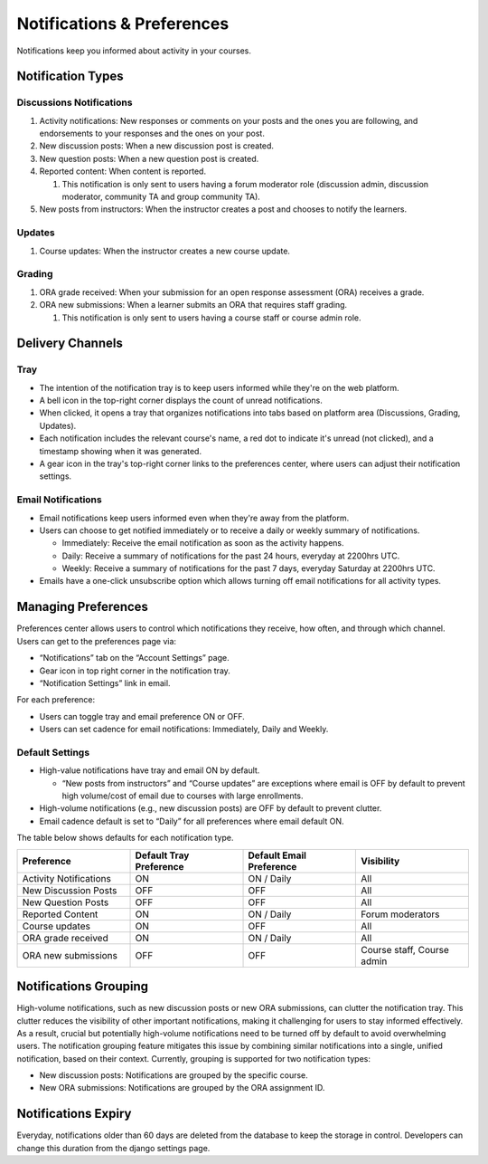 ###########################
Notifications & Preferences
###########################

Notifications keep you informed about activity in your courses.

.. _Notification Types:

Notification Types
##################

Discussions Notifications
*************************

#.  Activity notifications: New responses or comments on your posts and the ones you are following, and endorsements to your responses and the ones on your post.
#.  New discussion posts: When a new discussion post is created.
#.  New question posts: When a new question post is created.
#.  Reported content: When content is reported.

    #. This notification is only sent to users having a forum moderator role (discussion admin, discussion moderator, community TA and group community TA).

#.  New posts from instructors: When the instructor creates a post and chooses to notify the learners.


.. image:: /_images/learners/Notifications_tray_forum_screenshot.png
  :width: 300
  :align: center
  :alt: Clicking the bell on the top right opens the notifications tray.

Updates
********

#. Course updates: When the instructor creates a new course update.

.. image:: /_images/learners/Notifications_tray_updates_screenshot.png
  :width: 300
  :align: center
  :alt: Screenshot of a course update notification in tray.

Grading
********

#.  ORA grade received: When your submission for an open response assessment (ORA) receives a grade.
#.  ORA new submissions: When a learner submits an ORA that requires staff grading.

    #. This notification is only sent to users having a course staff or course admin role.

.. image:: /_images/learners/Notifications_tray_grading_screenshot.png
  :width: 300
  :align: center
  :alt: Screenshot of all grading notifications in tray.


.. _Delivery Channels:

Delivery Channels
#################

Tray
****

- The intention of the notification tray is to keep users informed while they're on the web platform.
- A bell icon in the top-right corner displays the count of unread notifications.
- When clicked, it opens a tray that organizes notifications into tabs based on platform area (Discussions, Grading, Updates).
- Each notification includes the relevant course's name, a red dot to indicate it's unread (not clicked), and a timestamp showing when it was generated.
- A gear icon in the tray's top-right corner links to the preferences center, where users can adjust their notification settings.

.. image:: /_images/learners/Notifications_tray_screenshot.png
  :width: 300
  :align: center
  :alt: Clicking the bell on the top right opens the notifications tray.

Email Notifications
*******************

- Email notifications keep users informed even when they're away from the platform.
- Users can choose to get notified immediately or to receive a daily or weekly summary of notifications.

  - Immediately: Receive the email notification as soon as the activity happens.
  - Daily: Receive a summary of notifications for the past 24 hours, everyday at 2200hrs UTC.
  - Weekly: Receive a summary of notifications for the past 7 days, everyday Saturday at 2200hrs UTC.

- Emails have a one-click unsubscribe option which allows turning off email notifications for all activity types.

.. image:: /_images/learners/Notification_daily_email_screenshot.png
  :width: 300
  :align: center
  :alt: Screenshot of email having daily summary of notifications.

.. _Managing Preferences:

Managing Preferences
####################

Preferences center allows users to control which notifications they receive, how often, and through which channel. Users can get to the preferences page via:

- “Notifications” tab on the “Account Settings” page.
- Gear icon in top right corner in the notification tray.
- “Notification Settings” link in email.

For each preference:

- Users can toggle tray and email preference ON or OFF.
- Users can set cadence for email notifications: Immediately, Daily and Weekly.

.. image:: /_images/learners/Preference_center.png
  :width: 300
  :align: center
  :alt: Screenshot of preference center on Account Settings.


Default Settings
*****************

- High-value notifications have tray and email ON by default.

  - “New posts from instructors” and “Course updates” are exceptions where email is OFF by default to prevent high volume/cost of email due to courses with large enrollments.

- High-volume notifications (e.g., new discussion posts) are OFF by default to prevent clutter.
- Email cadence default is set to “Daily” for all preferences where email default ON.

The table below shows defaults for each notification type.

.. list-table::
   :widths: 25 25 25 25
   :align: center
   :header-rows: 1

   * - Preference
     - Default Tray Preference
     - Default Email Preference
     - Visibility
   * - Activity Notifications
     - ON
     - ON / Daily
     - All
   * - New Discussion Posts
     - OFF
     - OFF
     - All
   * - New Question Posts
     - OFF
     - OFF
     - All
   * - Reported Content
     - ON
     - ON / Daily
     - Forum moderators
   * - Course updates
     - ON
     - OFF
     - All
   * - ORA grade received
     - ON
     - ON / Daily
     - All
   * - ORA new submissions
     - OFF
     - OFF
     - Course staff, Course admin

.. _Notifications Grouping:

Notifications Grouping
######################

High-volume notifications, such as new discussion posts or new ORA submissions, can clutter the notification tray. This clutter reduces the visibility of other important notifications, making it challenging for users to stay informed effectively. As a result, crucial but potentially high-volume notifications need to be turned off by default to avoid overwhelming users. The notification grouping feature mitigates this issue by combining similar notifications into a single, unified notification, based on their context. Currently, grouping is supported for two notification types:

- New discussion posts: Notifications are grouped by the specific course.
- New ORA submissions: Notifications are grouped by the ORA assignment ID.

.. image:: /_images/learners/Notificaitons_grouping_ORA_screenshot.png
  :width: 300
  :align: center
  :alt: Screenshot of grouped and ungrouped ORA submission received notification.

.. _Notifications Expiry:

Notifications Expiry
######################

Everyday, notifications older than 60 days are deleted from the database to keep the storage in control. Developers can change this duration from the django settings page.

